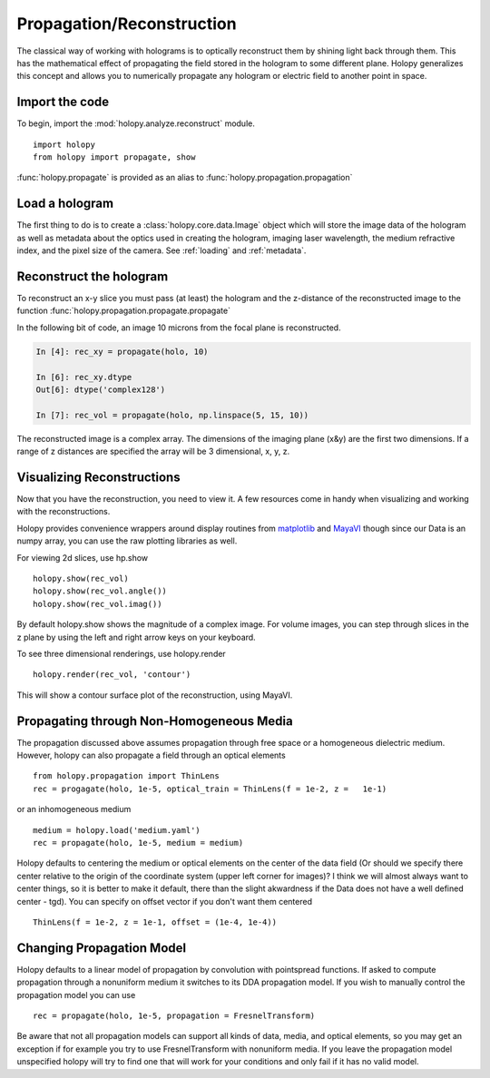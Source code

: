 .. _recon_tutorial:

**************************
Propagation/Reconstruction
**************************

The classical way of working with holograms is to optically
reconstruct them by shining light back through them.  This has the
mathematical effect of propagating the field stored in the hologram to
some different plane.  Holopy generalizes this concept and allows you
to numerically propagate any hologram or electric field to another
point in space.

Import the code
===============

To begin, import the :mod:`holopy.analyze.reconstruct` module. ::

    import holopy
    from holopy import propagate, show


:func:`holopy.propagate` is provided as an alias to :func:`holopy.propagation.propagation`


Load a hologram
==================

The first thing to do is to create a :class:`holopy.core.data.Image`
object which will store the image data of the hologram as well as
metadata about the optics used in creating the hologram, imaging laser
wavelength, the medium refractive index, and the pixel size of the
camera.  See :ref:`loading` and :ref:`metadata`.


Reconstruct the hologram
========================
To reconstruct an x-y slice you must pass (at least) the hologram and the
z-distance of the reconstructed image to the function
:func:`holopy.propagation.propagate.propagate`

In the following bit of code, an image 10 microns from the focal plane
is reconstructed. 

.. sourcecode:: ipython

    In [4]: rec_xy = propagate(holo, 10)

    In [6]: rec_xy.dtype
    Out[6]: dtype('complex128')

    In [7]: rec_vol = propagate(holo, np.linspace(5, 15, 10))


The reconstructed image is a complex array. The dimensions of the
imaging plane (x&y) are the first two dimensions.  If a range of z
distances are specified the array will be 3 dimensional, x, y, z.  

Visualizing Reconstructions
============================

Now that you have the reconstruction, you need to view it. A few 
resources come in handy when visualizing and working with the
reconstructions.

Holopy provides convenience wrappers around display routines from `matplotlib <http://matplotlib.sourceforge.net/>`_ and `MayaVI <http://code.enthought.com/projects/mayavi/>`_ though since our Data is an numpy array, you can use the raw plotting libraries as well.

For viewing 2d slices, use hp.show ::

  holopy.show(rec_vol)
  holopy.show(rec_vol.angle())
  holopy.show(rec_vol.imag())

By default holopy.show shows the magnitude of a complex image.  For volume images, you can step through slices in the z plane by using the left and right arrow keys on your keyboard.

To see three dimensional renderings, use holopy.render ::

  holopy.render(rec_vol, 'contour')

This will show a contour surface plot of the reconstruction, using MayaVI.  

Propagating through Non-Homogeneous Media
=========================================

The propagation discussed above assumes propagation through free space or a homogeneous dielectric medium.  However, holopy can also propagate a field  through an optical elements :: 

  from holopy.propagation import ThinLens
  rec = progagate(holo, 1e-5, optical_train = ThinLens(f = 1e-2, z =   1e-1)

or an inhomogeneous medium ::

  medium = holopy.load('medium.yaml')
  rec = propagate(holo, 1e-5, medium = medium)

Holopy defaults to centering the medium or optical elements on the center of the data field (Or should we specify there center relative to the origin of the coordinate system (upper left corner for images)?  I think we will almost always want to center things, so it is better to make it default, there than the slight akwardness if the Data does not have a well defined center - tgd).  You can specify on offset vector if you don't want them centered ::

  ThinLens(f = 1e-2, z = 1e-1, offset = (1e-4, 1e-4))


Changing Propagation Model
==========================

Holopy defaults to a linear model of propagation by convolution with pointspread functions.  If asked to compute propagation through a nonuniform medium it switches to its DDA propagation model.  If you wish to manually control the propagation model you can use ::

  rec = propagate(holo, 1e-5, propagation = FresnelTransform)

Be aware that not all propagation models can support all kinds of data, media, and optical elements, so you may get an exception if for example you try to use FresnelTransform with nonuniform media.  If you leave the propagation model unspecified holopy will try to find one that will work for your conditions and only fail if it has no valid model.  



  